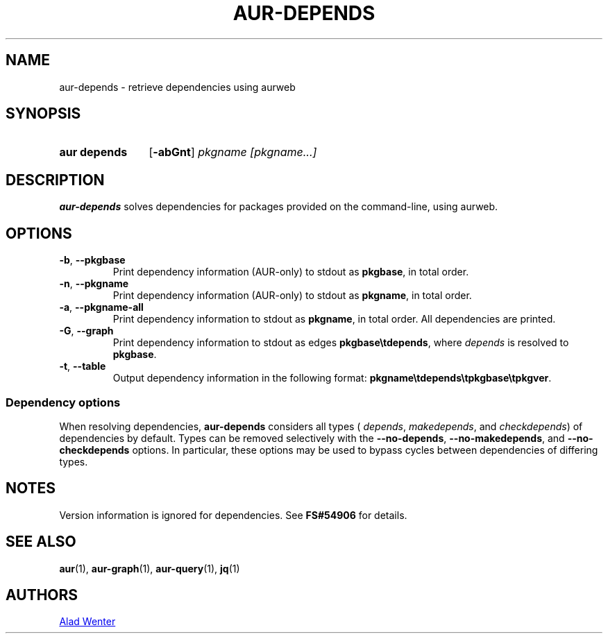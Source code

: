 .TH AUR-DEPENDS 1 2019-01-15 AURUTILS
.SH NAME
aur\-depends \- retrieve dependencies using aurweb
.
.SH SYNOPSIS
.SY "aur depends"
.OP \-abGnt
.IR "pkgname [pkgname...]"
.YS
.
.SH DESCRIPTION
.B aur\-depends
solves dependencies for packages provided on the command-line,
using aurweb.
.
.SH OPTIONS
.TP
.BR \-b ", " \-\-pkgbase
Print dependency information (AUR-only) to stdout as
.BR pkgbase ,
in total order.
.
.TP
.BR \-n ", " \-\-pkgname
Print dependency information (AUR-only) to stdout as
.BR pkgname ,
in total order.
.
.TP
.BR \-a ", " \-\-pkgname\-all
Print dependency information to stdout as
.BR pkgname ,
in total order. All dependencies are printed.
.
.TP
.BR \-G ", " \-\-graph
Print dependency information to stdout as edges
.BR \%pkgbase\etdepends ,
where
.I depends
is resolved to
.BR pkgbase .
.
.TP
.BR \-t ", " \-\-table
Output dependency information in the following format:
.BR \%pkgname\etdepends\etpkgbase\etpkgver .
.
.SS Dependency options
When resolving dependencies,
.B aur\-depends
considers all types (
.IR depends ,
.IR makedepends ,
and
.IR checkdepends )
of dependencies by default. Types can be removed selectively with
the
.BR \-\-no\-depends ,
.BR \-\-no\-makedepends ,
and
.B \-\-no\-checkdepends
options. In particular, these options may be used to bypass cycles between dependencies of differing types.
.
.SH NOTES
Version information is ignored for dependencies. See
.B FS#54906
for details.
.
.SH SEE ALSO
.ad l
.nh
.BR aur (1),
.BR aur\-graph (1),
.BR aur\-query (1),
.BR jq (1)
.
.SH AUTHORS
.MT https://github.com/AladW
Alad Wenter
.ME
.
.\" vim: set textwidth=72:
